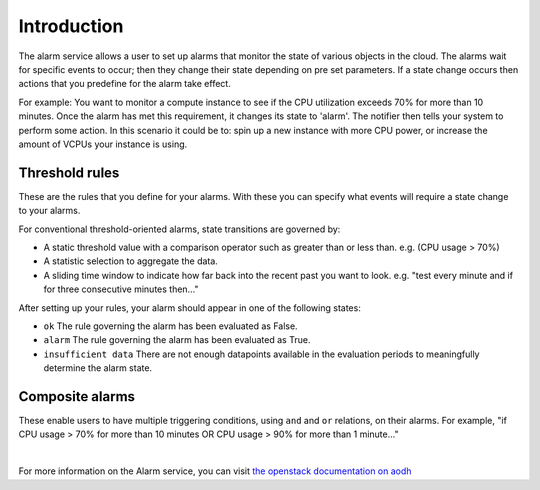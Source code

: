 .. _alarm-service-on-catalyst-cloud:

************
Introduction
************

The alarm service allows a user to set up alarms that monitor the state of
various objects in the cloud. The alarms wait for specific events to occur;
then they change their state depending on pre set parameters. If a state change
occurs then actions that you predefine for the alarm take effect.

For example: You want to monitor a compute instance to see if the CPU
utilization exceeds 70% for more than 10 minutes. Once the alarm has met
this requirement, it changes its state to 'alarm'. The notifier then
tells your system to perform some action. In this scenario it could be to: spin
up a new instance with more CPU power, or increase the amount of VCPUs your
instance is using.

Threshold rules
===============

These are the rules that you define for your alarms. With these you can
specify what events will require a state change to your alarms.

For conventional threshold-oriented alarms, state transitions are governed by:

- A static threshold value with a comparison operator such as greater than or
  less than. e.g. (CPU usage > 70%)

- A statistic selection to aggregate the data.

- A sliding time window to indicate how far back into the recent past you want
  to look. e.g. "test every minute and if for three consecutive minutes
  then..."

After setting up your rules, your alarm should appear in one of the following
states:

- ``ok`` The rule governing the alarm has been evaluated as False.

- ``alarm`` The rule governing the alarm has been evaluated as True.

- ``insufficient data`` There are not enough datapoints available in the
  evaluation periods to meaningfully determine the alarm state.

Composite alarms
================

These enable users to have multiple triggering conditions, using
``and`` and ``or`` relations, on their alarms. For example, "if CPU usage >
70% for more than 10 minutes OR CPU usage > 90% for more than 1 minute..."

|

For more information on the Alarm service, you can visit `the openstack
documentation on aodh`_

.. _`the openstack documentation on aodh`: https://docs.openstack.org/aodh/latest/admin/telemetry-alarms.html
